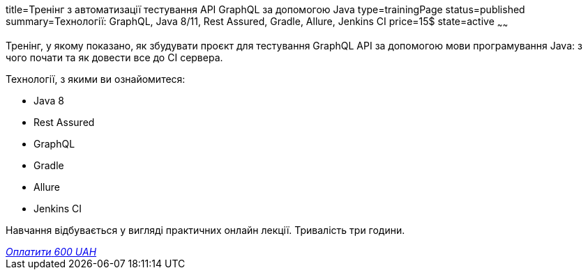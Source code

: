 title=Тренінг з автоматизації тестування API GraphQL за допомогою Java
type=trainingPage
status=published
summary=Технології: GraphQL, Java 8/11, Rest Assured, Gradle, Allure, Jenkins CI
price=15$
state=active
~~~~~~

Тренінг, у якому показано, як збудувати проєкт для тестування GraphQL API за допомогою мови програмування Java:
з чого почати та як довести все до CI сервера.

Технології, з якими ви ознайомитеся:

* Java 8
* Rest Assured
* GraphQL
* Gradle
* Allure
* Jenkins CI

Навчання відбувається у вигляді практичних онлайн лекції. Тривалість три години.

++++
<style>@import url("//portal.fondy.eu/mportal/static/css/button.css");</style>
<a href="https://pay.fondy.eu/s/YN4mbBTje" data-button="" class="f-p-b" style="--fpb-background:#56c64e; --fpb-color:#000000; --fpb-border-color:#ffffff; --fpb-border-width:2px; --fpb-font-weight:400; --fpb-font-size:16px; --fpb-border-radius:9px;">
<i data-text="name">Оплатити</i>
<i data-text="amount">600 UAH</i>
<i data-brand="visa"></i><i data-brand="mastercard"></i></a>
++++
